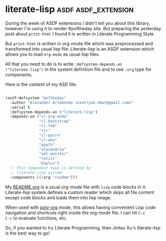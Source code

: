 * literate-lisp :asdf:asdf_extension:
:PROPERTIES:
:Documentation: :)
:Docstrings: :)
:Tests:    :)
:Examples: :)
:RepositoryActivity: :)
:CI:       :)
:END:

During the week of ASDF extensions I didn't tell you about this library,
however I'm using it to render #poftheday site. But preparing the
yesterday post about ~print-html~ I found it is written in Literate
Programming Style.

But ~print-html~ is written in org-mode file which was preprocessed and
transformed into usual lisp file. Literate-lisp is an ASDF extension
which allows you to load ~org-mode~ as usual lisp files.

All that you need to do is to write ~:defsystem-depends-on
("literate-lisp")~ in the system definition file and to use ~:org~ type for
components.

Here is the content of my ASD file:

#+BEGIN_SRC lisp

(asdf:defsystem "poftheday"
  :author "Alexander Artemenko <svetlyak.40wt@gmail.com>"
  :serial t
  :defsystem-depends-on ("literate-lisp")
  :depends-on ("cl-org-mode"
               "cl-bootstrap"
               "cl-fad"
               "str"
               "cl-ppcre"
               "cl-who"
               "ppath"
               "alexandria"
               "xml-emitter"
               "rutils"
               "doplus")
  ;; This component type is defined by
  ;; literate-lisp system:
  :components ((:org "readme")))

#+END_SRC

My [[https://github.com/40ants/lisp-project-of-the-day/blob/master/README.org][README.org]] is a usual org-mode file with ~lisp~ code blocks in
it. Literate-lisp system defines a custom reader which skips all file
content except code blocks and loads them into lisp image.

When used with [[https://github.com/polymode/poly-org][poly-org]] mode, this allows having convenient Lisp code
navigation and shortcuts right inside the org-mode file. I can hit ~C-c
C-c~ to evaluate functions, etc.

So, if you wanted to try Literate Programming, then Jintao Xu's
literate-lisp is the best way to go!
